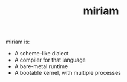 #+TITLE: miriam

miriam is:

- A scheme-like dialect
- A compiler for that language
- A bare-metal runtime
- A bootable kernel, with multiple processes
